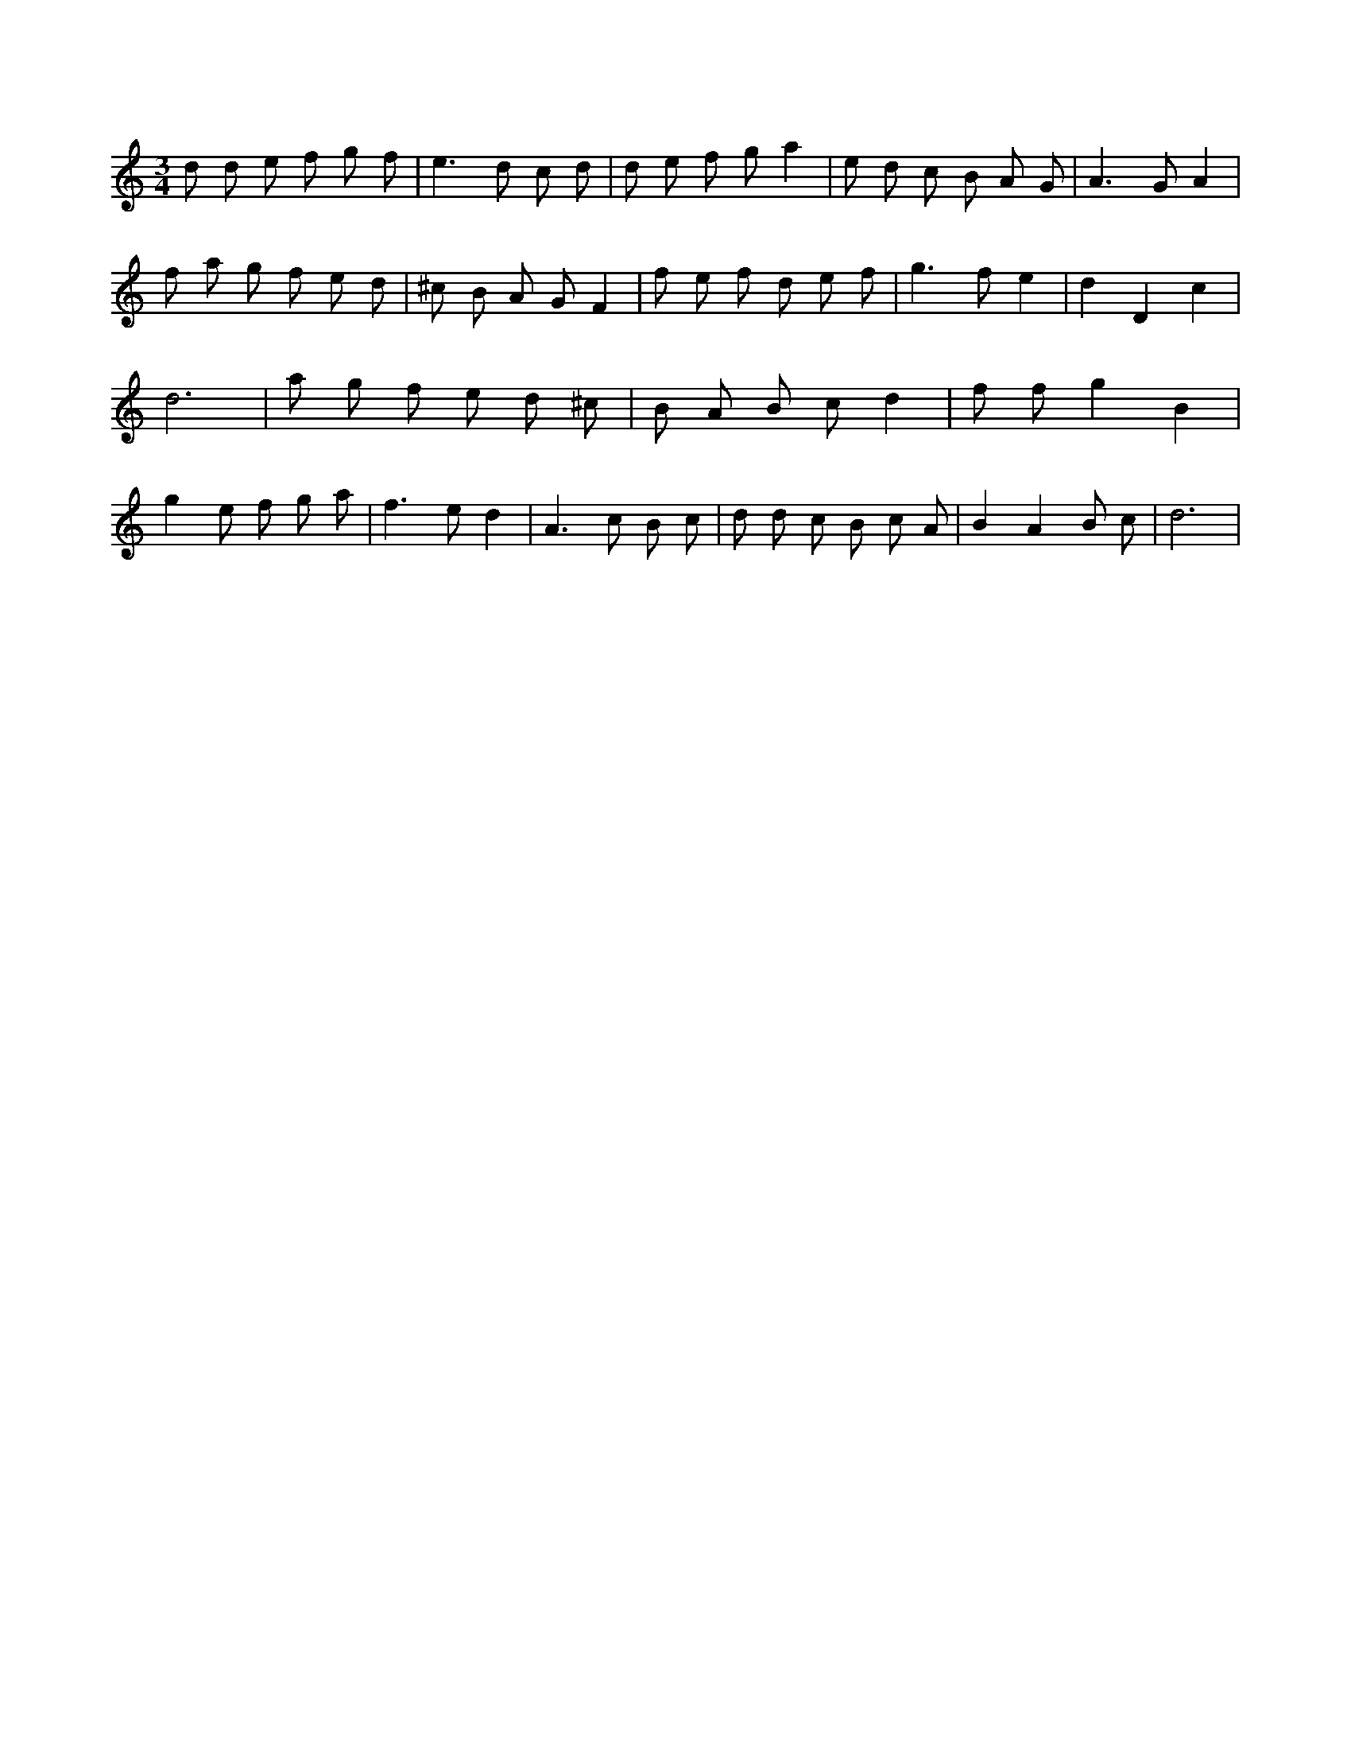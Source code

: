 X:767
L:1/8
M:3/4
K:Cclef
d d e f g f | e2 > d2 c d | d e f g a2 | e d c B A G | A2 > G2 A2 | f a g f e d | ^c B A G F2 | f e f d e f | g2 > f2 e2 | d2 D2 c2 | d6 | a g f e d ^c | B A B c d2 | f f g2 B2 | g2 e f g a | f2 > e2 d2 | A2 > c2 B c | d d c B c A | B2 A2 B c | d6 |
